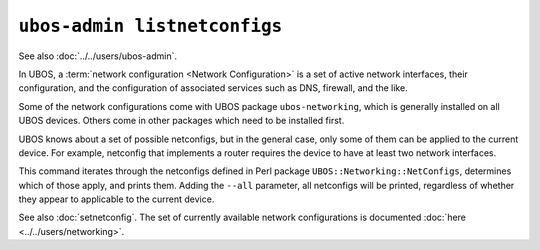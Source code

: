 ``ubos-admin listnetconfigs``
=============================

See also :doc:`../../users/ubos-admin`.

In UBOS, a :term:`network configuration <Network Configuration>` is a set of active
network interfaces, their configuration, and the configuration of associated services
such as DNS, firewall, and the like.

Some of the network configurations come with UBOS package ``ubos-networking``, which is
generally installed on all UBOS devices. Others come in other packages which need to
be installed first.

UBOS knows about a set of possible netconfigs, but in the general case, only some of
them can be applied to the current device. For example, netconfig that implements a
router requires the device to have at least two network interfaces.

This command iterates through the netconfigs defined in Perl package
``UBOS::Networking::NetConfigs``, determines which of those apply, and prints them.
Adding the ``--all`` parameter, all netconfigs will be printed, regardless of whether
they appear to applicable to the current device.

See also :doc:`setnetconfig`. The set of currently available network configurations is
documented :doc:`here <../../users/networking>`.
